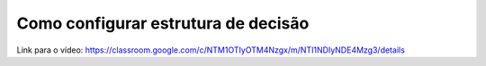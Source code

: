 Como configurar estrutura de decisão
=====

Link para o vídeo: https://classroom.google.com/c/NTM1OTIyOTM4Nzgx/m/NTI1NDIyNDE4Mzg3/details
